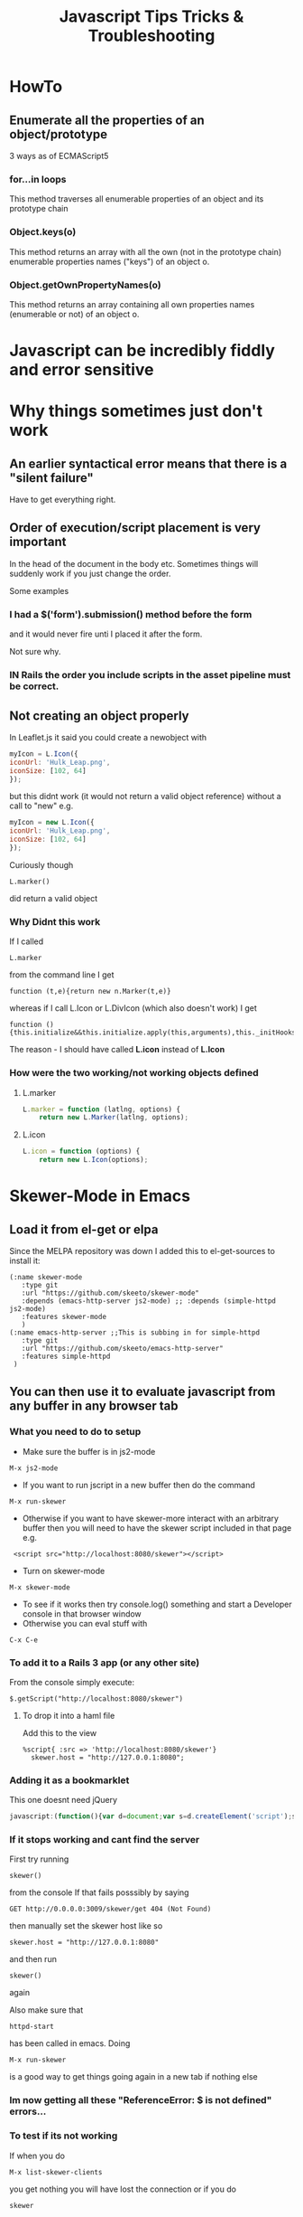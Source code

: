 #+TITLE: Javascript Tips Tricks & Troubleshooting

* HowTo
** Enumerate all the properties of an object/prototype
3 ways as of ECMAScript5
*** for...in loops
This method traverses all enumerable properties of an object and its prototype chain
*** Object.keys(o)
This method returns an array with all the own (not in the prototype chain) enumerable properties names ("keys") of an object o.
*** Object.getOwnPropertyNames(o)
This method returns an array containing all own properties names (enumerable or not) of an object o.
* Javascript can be incredibly fiddly and error sensitive
* Why things sometimes just don't work
** An earlier syntactical error means that there is a "silent failure"
Have to get everything right.
** Order of execution/script placement is very important
In the head of the document in the body etc. 
Sometimes things will suddenly work if you just change the order.

Some examples
*** I had a $('form').submission() method before the form
and it would never fire unti I placed it after the form.

Not sure why.
*** IN Rails the order you include scripts in the asset pipeline must be correct.

** Not creating an object properly
In Leaflet.js it said you could create a newobject with
#+BEGIN_SRC javascript
    myIcon = L.Icon({
	iconUrl: 'Hulk_Leap.png',
	iconSize: [102, 64]
    });
#+END_SRC
but this didnt work (it would not return a valid object reference) without a call to "new"
e.g. 
#+BEGIN_SRC javascript
    myIcon = new L.Icon({
	iconUrl: 'Hulk_Leap.png',
	iconSize: [102, 64]
    });
#+END_SRC
Curiously though
: L.marker()
did return a valid object 
*** Why Didnt this work
If I called 
: L.marker
from the command line I get
: function (t,e){return new n.Marker(t,e)}
whereas if I call L.Icon or L.DivIcon (which also doesn't work) I get
: function (){this.initialize&&this.initialize.apply(this,arguments),this._initHooks&&this.callInitHooks()}

The reason - I should have called *L.icon* instead of *L.Icon*
*** How were the two working/not working objects defined
**** L.marker
#+BEGIN_SRC javascript
L.marker = function (latlng, options) {
	return new L.Marker(latlng, options);
#+END_SRC
**** L.icon
#+BEGIN_SRC javascript
L.icon = function (options) {
	return new L.Icon(options);
#+END_SRC
* Skewer-Mode in Emacs
** Load it from el-get or elpa
Since the MELPA repository was down I added this to el-get-sources to install it:
#+BEGIN_SRC elisp
   (:name skewer-mode
	  :type git
	  :url "https://github.com/skeeto/skewer-mode"
	  :depends (emacs-http-server js2-mode)	;; :depends (simple-httpd js2-mode)
	  :features skewer-mode
	  )
   (:name emacs-http-server ;;This is subbing in for simple-httpd
	  :type git
	  :url "https://github.com/skeeto/emacs-http-server"
	  :features simple-httpd
    )
#+END_SRC
** You can then use it to evaluate javascript from any buffer in any browser tab
*** What you need to do to setup
 - Make sure the buffer is in js2-mode
: M-x js2-mode
 - If you want to run jscript in a new buffer then do the command
: M-x run-skewer
 - Otherwise if you want to have skewer-more interact with an arbitrary buffer then you will need to have the skewer script included in that page e.g.
:  <script src="http://localhost:8080/skewer"></script>
 - Turn on skewer-mode
: M-x skewer-mode 
 - To see if it works then try console.log() something and start a Developer console in that browser window
 - Otherwise you can eval stuff with 
: C-x C-e
*** To add it to a Rails 3 app (or any other site)
From the console simply execute:
: $.getScript("http://localhost:8080/skewer")
**** To drop it into a haml file
Add this to the view
#+BEGIN_SRC haml
%script{ :src => 'http://localhost:8080/skewer'}
  skewer.host = "http://127.0.0.1:8080";
#+END_SRC
*** Adding it as a bookmarklet
This one doesnt need jQuery
#+BEGIN_SRC javascript
javascript:(function(){var d=document;var s=d.createElement('script');s.src='http://localhost:8080/skewer';d.body.appendChild(s);skewer();})()
#+END_SRC
*** If it stops working and cant find the server
First try running 
: skewer()
from the console
If that fails posssibly by saying
: GET http://0.0.0.0:3009/skewer/get 404 (Not Found)
then manually set the skewer host like so
: skewer.host = "http://127.0.0.1:8080"
and then run
: skewer()
again

Also make sure that
: httpd-start
has been called in emacs.
 Doing 
: M-x run-skewer
is a good way to get things going again in a new tab if nothing else
*** Im now getting all these "ReferenceError: $ is not defined" errors...
*** To test if its not working
If when you do
: M-x list-skewer-clients
you get nothing you will have lost the connection
or if you do 
: skewer
in console and get nothing...
*** To reconnect
Not really sure how to do this without refreshing the browser window....
1. Refresh the browser window - you should see something in the client list when you call
: M-x list-skewer-clients
2. If still not working call 
: skewer()
from the browser console
* Console
** Look under Network/XHR to see pages/routes fetched by AJAX
You can also set breakpoints whenever a XHR request is made under 
Scripts/XHR Breakpoints and clicking the box
: Any XHR
* jQuery
** How to call/run some jQuery code even if your script is loaded before jQuery is
Basically wrap it in a call like this:
#+BEGIN_SRC javascript
  window.onload = function(e) {
      $('.some.class').on('click' function(e) {
          console.log('We got clicked...');
      });
  };  
#+END_SRC
document.onload might be preferrable apparently but i couldnt get it working...
** Setting up a binding that will also apply to future dynamically loaded DOM elements
Use the jQuery 'on' method *but* you cant use it on the element/selector itself.

Bind to the document and have it delegate the call to the appropriate event and selector. i.e.
: $(document).on('click', '.admin_delete a', function(e) { 
rather than
: $('.admin_delete a').on('click', function(e) {
** Tell which version you are running from the command line
: $().jquery; 
or 
: $.fn.jquery wh
** How to tell which events are bound to a particular element
I was told it was 
: $._data('#filters ul.filters:not(#purchase-filter,.history_filter) input.checkbox', "events")
but it was actually
: $('#filters ul.filters:not(#purchase-filter,.history_filter) input.checkbox').data("events")
or more specifically
: $('#filters ul.filters:not(#purchase-filter,.history_filter) input.checkbox').data("events")["click"]
*** More completely
#+BEGIN_SRC javascript
var click_events = $('a.update_supplier_status').data('events').click;
$.each(click_events, function(key, handlerObj) {
  console.log(handlerObj.handler);
});
#+END_SRC
But this just seems to return the javascript event handler - I want thte actual specific code from our application.....
http://stackoverflow.com/questions/570960/how-to-debug-javascript-jquery-event-bindings-with-firebug-or-similar-tool
*** Apparently this isnt the way after jQuery 1.7
#+BEGIN_SRC javascript
var elem = $('#someid')[0];
var data = jQuery.hasData( elem ) && jQuery._data( elem );
console.log(data.events);
#+END_SRC
** Return the id, class of an object
: $(".class_name").attr("id")
** livequery?
** Stepping into jQuery bound events/functions
Stack trace - where do we step into a new function?
#+BEGIN_SRC javascript
jQuery.event.dispatch (bridge.js:3333)
jQuery.event.add.elemData.handle.eventHandle (bridge.js:2942)
#+END_SRC
on this one:
: ret = ( (jQuery.event.special[ handleObj.origType ] || {}).handle || handleObj.handler ).apply( matched.elem, args );
*So a breakpoint here might be a good idea as a place to step into descending code...*
*** Looking a bit clearer at what this does
**** jQuery.event.add.elemData.handle.eventHandle
: jQuery.event.add = function( elem, types, handler, data, selector )
This function sets this shit
: elemData = jQuery._data( elem )
: eventHandle = elemData.handle;
or if ! elemData.handle;
: eventHadle = jQuery.event.dispatch.apply( eventHandle.elem, arguments ) 
**** jQuery.event.dispatch
: ret = ( (jQuery.event.special[ handleObj.origType ] || {}).handle || handleObj.handler ).apply( matched.elem, args );

** $.fn
In jQuery, the fn property is just an alias to the prototype property.
The jQuery identifier (or $) is just a constructor function, and all instances created with it, inherit from the constructor's prototype.
A simple constructor function:
#+BEGIN_SRC javascript
function Test() {
  this.a = 'a';
}
Test.prototype.b = 'b';

var test = new Test(); 
test.a; // "a", own property
test.b; // "b", inherited property
#+END_SRC
** Deprecated Stuff
*** >live() is now .on()
